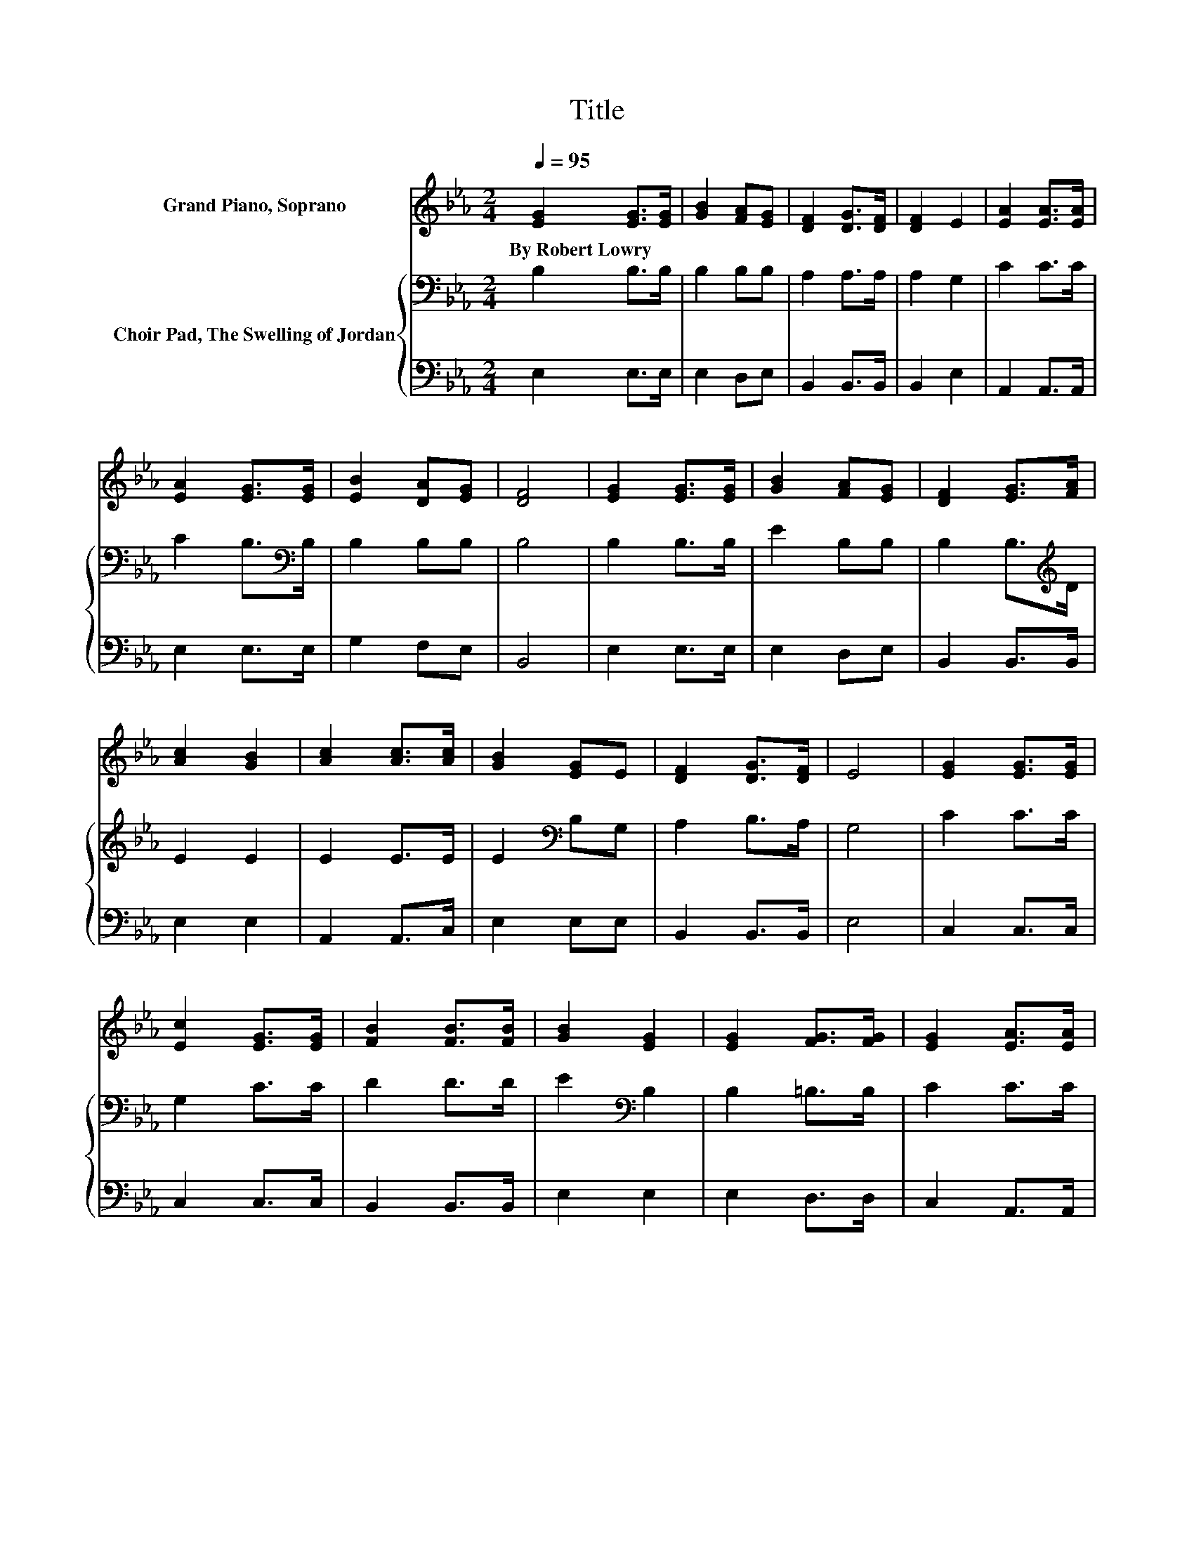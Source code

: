 X:1
T:Title
%%score 1 { 2 | 3 }
L:1/8
Q:1/4=95
M:2/4
K:Eb
V:1 treble nm="Grand Piano, Soprano"
V:2 bass nm="Choir Pad, The Swelling of Jordan"
V:3 bass 
V:1
 [EG]2 [EG]>[EG] | [GB]2 [FA][EG] | [DF]2 [DG]>[DF] | [DF]2 E2 | [EA]2 [EA]>[EA] | %5
w: By~Robert~Lowry * *|||||
 [EA]2 [EG]>[EG] | [EB]2 [DA][EG] | [DF]4 | [EG]2 [EG]>[EG] | [GB]2 [FA][EG] | [DF]2 [EG]>[FA] | %11
w: ||||||
 [Ac]2 [GB]2 | [Ac]2 [Ac]>[Ac] | [GB]2 [EG]E | [DF]2 [DG]>[DF] | E4 | [EG]2 [EG]>[EG] | %17
w: ||||||
 [Ec]2 [EG]>[EG] | [FB]2 [FB]>[FB] | [GB]2 [EG]2 | [EG]2 [FG]>[FG] | [EG]2 [EA]>[EA] | %22
w: |||||
 [EG]2 [DF]>[CE] | [CE]2 [=B,D]2 | [CE]2 [EG]>[EG] | [Ec]2 [EG]>[EG] | [FA]2 [DF]>[FA] | %27
w: |||||
 [FA]2 [EG]2 | [Ec]2 [Ad][Ad] | [Ge]4 | [Ac]2 [Ad][Ad] | [Ge]4 | [Ee]2 [Ed][Ec] | [EB]2 [FA][EG] | %34
w: |||||||
 [DF]2 [DG]>[DF] | [DF]2 E2- | E4- | E2 z2 |] %38
w: ||||
V:2
 B,2 B,>B, | B,2 B,B, | A,2 A,>A, | A,2 G,2 | C2 C>C | C2 B,>[K:bass]B, | B,2 B,B, | B,4 | %8
 B,2 B,>B, | E2 B,B, | B,2 B,>[K:treble]D | E2 E2 | E2 E>E | E2[K:bass] B,G, | A,2 B,>A, | G,4 | %16
 C2 C>C | G,2 C>C | D2 D>D | E2[K:bass] B,2 | B,2 =B,>B, | C2 C>C | B,2 A,>G, | G,2 G,2 | %24
 G,2[K:treble] C>C | G,2 C>C | D2[K:bass] B,>B, | B,2 B,2 | A,2 B,B, | B,2 E2 | E2 B,B, | B,2 _D2 | %32
 C2 B,A, | G,2 B,B, | A,2 B,>A, | A,2 G,2- | G,4- | G,2 z2 |] %38
V:3
 E,2 E,>E, | E,2 D,E, | B,,2 B,,>B,, | B,,2 E,2 | A,,2 A,,>A,, | E,2 E,>E, | G,2 F,E, | B,,4 | %8
 E,2 E,>E, | E,2 D,E, | B,,2 B,,>B,, | E,2 E,2 | A,,2 A,,>C, | E,2 E,E, | B,,2 B,,>B,, | E,4 | %16
 C,2 C,>C, | C,2 C,>C, | B,,2 B,,>B,, | E,2 E,2 | E,2 D,>D, | C,2 A,,>A,, | B,,2 B,,>C, | %23
 G,,2 G,,2 | C,2 C,>C, | C,2 C,>C, | B,,2 B,,>B,, | E,2 E,2 | z2 F,F, | E,4 | A,2 F,F, | E,4 | %32
 E,2 E,E, | E,2 D,E, | B,,2 B,,>B,, | B,,2 E,2- | E,4- | E,2 z2 |] %38

